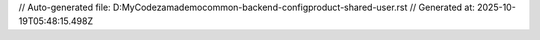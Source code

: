 // Auto-generated file: D:\MyCode\zama\demo\common-backend-config\product-shared-user.rst
// Generated at: 2025-10-19T05:48:15.498Z